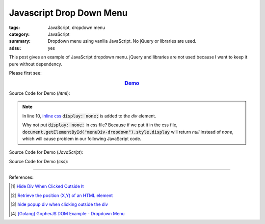 Javascript Drop Down Menu
#########################

:tags: JavaScript, dropdown menu
:category: JavaScript
:summary: Dropdown menu using vanilla JavaScript. No jQuery or libraries are used.
:adsu: yes


This post gives an example of JavaScript dropdown menu. jQuery and libraries are
not used because I want to keep it pure without dependency.

Please first see:

.. rubric:: `Demo <{filename}/code/vanilla-javascript-dropdown-menu/vanilla-javascript-dropdown-menu-example.html>`_
   :class: align-center

Source Code for Demo (*html*):

.. show_github_file:: siongui userpages content/code/vanilla-javascript-dropdown-menu/vanilla-javascript-dropdown-menu-example.html

.. note::

  In line 10, `inline css`_ :code:`display: none;` is added to the *div* element.

  Why not put :code:`display: none;` in css file? Because if we put it in the
  css file, :code:`document.getElementById("menuDiv-dropdown").style.display`
  will return *null* instead of *none*, which will cause problem in our
  following JavaScript code.

Source Code for Demo (*JavaScript*):

.. show_github_file:: siongui userpages content/code/vanilla-javascript-dropdown-menu/vanilla-javascript-dropdown-menu-example.js

Source Code for Demo (*css*):

.. show_github_file:: siongui userpages content/code/vanilla-javascript-dropdown-menu/style.css

----

References:

.. [1] `Hide Div When Clicked Outside It <{filename}hide-div-when-clicked-outside-it%en.rst>`_

.. [2] `Retrieve the position (X,Y) of an HTML element <http://stackoverflow.com/questions/442404/retrieve-the-position-x-y-of-an-html-element>`_

.. [3] `hide popup div when clicking outside the div <http://www.webdeveloper.com/forum/showthread.php?t=98973>`_

.. [4] `[Golang] GopherJS DOM Example - Dropdown Menu <{filename}../../../2016/01/16/gopherjs-dom-example-dropdown-menu%en.rst>`_


.. _inline css: http://www.w3schools.com/css/css_howto.asp
